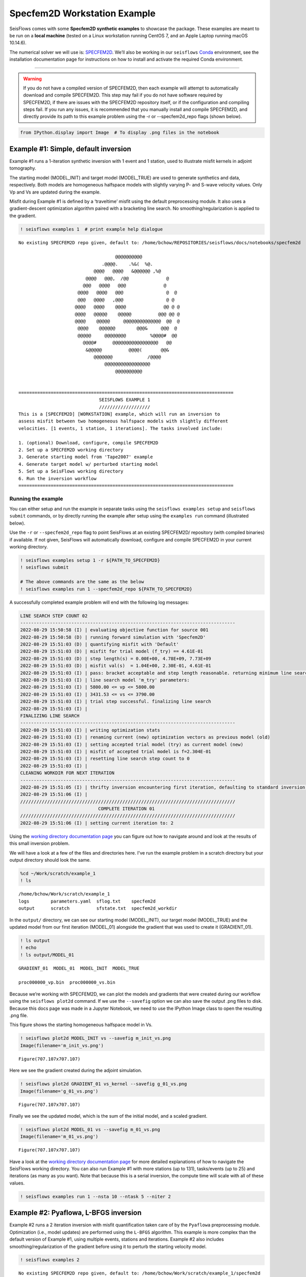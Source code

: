 Specfem2D Workstation Example
=============================

SeisFlows comes with some **Specfem2D synthetic examples** to showcase
the package. These examples are meant to be run on a **local machine**
(tested on a Linux workstation running CentOS 7, and an Apple Laptop
running macOS 10.14.6).

The numerical solver we will use is:
`SPECFEM2D <https://geodynamics.org/cig/software/specfem2d/>`__. We’ll
also be working in our ``seisflows``
`Conda <https://docs.conda.io/en/latest/>`__ environment, see the
installation documentation page for instructions on how to install and
activate the required Conda environment.

--------------

.. warning:: 
    If you do not have a compiled version of SPECFEM2D, then each example will attempt to automatically download and compile SPECFEM2D. This step may fail if you do not have software required by SPECFEM2D, if there are issues with the SPECFEM2D repository itself, or if the configuration and compiling steps fail. If you run any issues, it is recommended that you manually install and compile SPECFEM2D, and directly provide its path to this example problem using the -r or --specfem2d_repo flags (shown below).

.. code:: ipython3

    from IPython.display import Image  # To display .png files in the notebook

Example #1: Simple, default inversion
-------------------------------------

Example #1 runs a 1-iteration synthetic inversion with 1 event and 1
station, used to illustrate misfit kernels in adjoint tomography.

The starting model (MODEL_INIT) and target model (MODEL_TRUE) are used
to generate synthetics and data, respectively. Both models are
homogeneous halfspace models with slightly varying P- and S-wave
velocity values. Only Vp and Vs are updated during the example.

Misfit during Example #1 is defined by a ‘traveltime’ misfit using the
default preprocessing module. It also uses a gradient-descent
optimization algorithm paired with a bracketing line search. No
smoothing/regularization is applied to the gradient.

.. code:: ipython3

    ! seisflows examples 1  # print example help dialogue


.. parsed-literal::

    No existing SPECFEM2D repo given, default to: /home/bchow/REPOSITORIES/seisflows/docs/notebooks/specfem2d
    
                                        @@@@@@@@@@                        
                                   .@@@@.    .%&(  %@.          
                                @@@@   @@@@   &@@@@@@ ,%@       
                             @@@@   @@@,  /@@              @    
                            @@@   @@@@   @@@              @     
                          @@@@   @@@@   @@@                @  @ 
                          @@@   @@@@   ,@@@                @ @  
                         @@@@   @@@@    @@@@              @@ @ @
                         @@@@   @@@@@    @@@@@          @@@ @@ @
                         @@@@    @@@@@     @@@@@@@@@@@@@@  @@  @
                          @@@@    @@@@@@        @@@&     @@@  @ 
                          @@@@@     @@@@@@@@         %@@@@#  @@ 
                            @@@@#      @@@@@@@@@@@@@@@@@   @@   
                             &@@@@@          @@@@(       @@&    
                                @@@@@@@             /@@@@       
                                    @@@@@@@@@@@@@@@@@
                                        @@@@@@@@@@          
    
    
    ================================================================================
                                  SEISFLOWS EXAMPLE 1                               
                                  ///////////////////                               
    This is a [SPECFEM2D] [WORKSTATION] example, which will run an inversion to
    assess misfit between two homogeneous halfspace models with slightly different
    velocities. [1 events, 1 station, 1 iterations]. The tasks involved include:
    
    1. (optional) Download, configure, compile SPECFEM2D
    2. Set up a SPECFEM2D working directory
    3. Generate starting model from 'Tape2007' example
    4. Generate target model w/ perturbed starting model
    5. Set up a SeisFlows working directory
    6. Run the inversion workflow
    ================================================================================


Running the example
~~~~~~~~~~~~~~~~~~~

You can either setup and run the example in separate tasks using the
``seisflows examples setup`` and ``seisflows submit`` commands, or by
directly running the example after setup using the ``examples run``
command (illustrated below).

Use the ``-r`` or ``--specfem2d_repo`` flag to point SeisFlows at an
existing SPECFEM2D/ repository (with compiled binaries) if available. If
not given, SeisFlows will automatically download, configure and compile
SPECFEM2D in your current working directory.

.. code:: ipython3

    ! seisflows examples setup 1 -r ${PATH_TO_SPECFEM2D}
    ! seisflows submit
    
    # The above commands are the same as the below
    ! seisflows examples run 1 --specfem2d_repo ${PATH_TO_SPECFEM2D}

A successfully completed example problem will end with the following log
messages:

.. code:: bash

    LINE SEARCH STEP COUNT 02
    --------------------------------------------------------------------------------
    2022-08-29 15:50:58 (I) | evaluating objective function for source 001
    2022-08-29 15:50:58 (D) | running forward simulation with 'Specfem2D'
    2022-08-29 15:51:03 (D) | quantifying misfit with 'Default'
    2022-08-29 15:51:03 (D) | misfit for trial model (f_try) == 4.61E-01
    2022-08-29 15:51:03 (D) | step length(s) = 0.00E+00, 4.78E+09, 7.73E+09
    2022-08-29 15:51:03 (D) | misfit val(s)  = 1.04E+00, 2.30E-01, 4.61E-01
    2022-08-29 15:51:03 (I) | pass: bracket acceptable and step length reasonable. returning minimum line search misfit.
    2022-08-29 15:51:03 (I) | line search model 'm_try' parameters: 
    2022-08-29 15:51:03 (I) | 5800.00 <= vp <= 5800.00
    2022-08-29 15:51:03 (I) | 3431.53 <= vs <= 3790.00
    2022-08-29 15:51:03 (I) | trial step successful. finalizing line search
    2022-08-29 15:51:03 (I) | 
    FINALIZING LINE SEARCH
    --------------------------------------------------------------------------------
    2022-08-29 15:51:03 (I) | writing optimization stats
    2022-08-29 15:51:03 (I) | renaming current (new) optimization vectors as previous model (old)
    2022-08-29 15:51:03 (I) | setting accepted trial model (try) as current model (new)
    2022-08-29 15:51:03 (I) | misfit of accepted trial model is f=2.304E-01
    2022-08-29 15:51:03 (I) | resetting line search step count to 0
    2022-08-29 15:51:03 (I) | 
    CLEANING WORKDIR FOR NEXT ITERATION
    --------------------------------------------------------------------------------
    2022-08-29 15:51:05 (I) | thrifty inversion encountering first iteration, defaulting to standard inversion workflow
    2022-08-29 15:51:06 (I) | 
    ////////////////////////////////////////////////////////////////////////////////
                                 COMPLETE ITERATION 01                              
    ////////////////////////////////////////////////////////////////////////////////
    2022-08-29 15:51:06 (I) | setting current iteration to: 2


    
Using the `working directory documentation page <working_directory.html>`__ you can figure out how to navigate around and look at the results of this small inversion problem. 

We will have a look at a few of the files and directories here. I've run the example problem in a scratch directory but your output directory should look the same.

.. code:: ipython3

    %cd ~/Work/scratch/example_1
    ! ls


.. parsed-literal::

    /home/bchow/Work/scratch/example_1
    logs	parameters.yaml  sflog.txt    specfem2d
    output	scratch		 sfstate.txt  specfem2d_workdir


In the ``output/`` directory, we can see our starting model
(MODEL_INIT), our target model (MODEL_TRUE) and the updated model from
our first iteration (MODEL_01) alongside the gradient that was used to
create it (GRADIENT_01).

.. code:: ipython3

    ! ls output
    ! echo
    ! ls output/MODEL_01


.. parsed-literal::

    GRADIENT_01  MODEL_01  MODEL_INIT  MODEL_TRUE
    
    proc000000_vp.bin  proc000000_vs.bin


Because we’re working with SPECFEM2D, we can plot the models and
gradients that were created during our workflow using the
``seisflows plot2d`` command. If we use the ``--savefig`` option we can
also save the output .png files to disk. Because this docs page was made
in a Jupyter Notebook, we need to use the IPython Image class to open
the resulting .png file.

This figure shows the starting homogeneous halfspace model in Vs.

.. code:: ipython3

    ! seisflows plot2d MODEL_INIT vs --savefig m_init_vs.png
    Image(filename='m_init_vs.png') 


.. parsed-literal::

    Figure(707.107x707.107)




.. image:: images/specfem2d_example_files/specfem2d_example_13_1.png



Here we see the gradient created during the adjoint simulation.

.. code:: ipython3

    ! seisflows plot2d GRADIENT_01 vs_kernel --savefig g_01_vs.png
    Image(filename='g_01_vs.png') 


.. parsed-literal::

    Figure(707.107x707.107)




.. image:: images/specfem2d_example_files/specfem2d_example_15_1.png



Finally we see the updated model, which is the sum of the initial model,
and a scaled gradient.

.. code:: ipython3

    ! seisflows plot2d MODEL_01 vs --savefig m_01_vs.png
    Image(filename='m_01_vs.png') 


.. parsed-literal::

    Figure(707.107x707.107)




.. image:: images/specfem2d_example_files/specfem2d_example_17_1.png



Have a look at the `working directory documentation page <working_directory.html>`__ for more detailed explanations of how to navigate the SeisFlows working directory. You can also run Example \#1 with more stations (up to 131), tasks/events (up to 25) and iterations (as many as you want). Note that because this is a serial inversion, the compute time will scale with all of these values.

.. code:: ipython3

    ! seisflows examples run 1 --nsta 10 --ntask 5 --niter 2

Example #2: Pyaflowa, L-BFGS inversion
--------------------------------------

Example #2 runs a 2 iteration inversion with misfit quantification taken
care of by the ``Pyaflowa`` preprocessing module. Optimization (i.e.,
model updates) are performed using the ``L-BFGS`` algorithm. This
example is more complex than the default version of Example #1, using
multiple events, stations and iterations. Example #2 also includes
smoothing/regularization of the gradient before using it to perturb the
starting velocity model.

.. code:: ipython3

    ! seisflows examples 2


.. parsed-literal::

    No existing SPECFEM2D repo given, default to: /home/bchow/Work/scratch/example_1/specfem2d
    
                                        @@@@@@@@@@                        
                                   .@@@@.    .%&(  %@.          
                                @@@@   @@@@   &@@@@@@ ,%@       
                             @@@@   @@@,  /@@              @    
                            @@@   @@@@   @@@              @     
                          @@@@   @@@@   @@@                @  @ 
                          @@@   @@@@   ,@@@                @ @  
                         @@@@   @@@@    @@@@              @@ @ @
                         @@@@   @@@@@    @@@@@          @@@ @@ @
                         @@@@    @@@@@     @@@@@@@@@@@@@@  @@  @
                          @@@@    @@@@@@        @@@&     @@@  @ 
                          @@@@@     @@@@@@@@         %@@@@#  @@ 
                            @@@@#      @@@@@@@@@@@@@@@@@   @@   
                             &@@@@@          @@@@(       @@&    
                                @@@@@@@             /@@@@       
                                    @@@@@@@@@@@@@@@@@
                                        @@@@@@@@@@          
    
    
    ================================================================================
                                  SEISFLOWS EXAMPLE 2                               
                                  ///////////////////                               
    This is a [SPECFEM2D] [WORKSTATION] example, which will run an inversion to
    assess misfit between a starting homogeneous halfspace model and a target
    checkerboard model. This example problem uses the [PYAFLOWA] preprocessing
    module and the [LBFGS] optimization algorithm. [4 events, 32 stations, 2
    iterations]. The tasks involved include:
    
    1. (optional) Download, configure, compile SPECFEM2D
    2. Set up a SPECFEM2D working directory
    3. Generate starting model from 'Tape2007' example
    4. Generate target model w/ perturbed starting model
    5. Set up a SeisFlows working directory
    6. Run the inversion workflow
    ================================================================================


You can run the example with the same command as shown for Example 1:

.. code:: ipython3

    ! seisflows examples run 2 -r ${PATH_TO_SPECFEM2D}

Succesful completion of the example problem will end with the following log message

.. code:: bash

        LINE SEARCH STEP COUNT 01
    --------------------------------------------------------------------------------
    2022-08-29 18:07:14 (I) | evaluating objective function for source 001
    2022-08-29 18:07:14 (D) | running forward simulation with 'Specfem2D'
    2022-08-29 18:07:20 (D) | quantifying misfit with 'Pyaflowa'
    2022-08-29 18:07:29 (I) | evaluating objective function for source 002
    2022-08-29 18:07:29 (D) | running forward simulation with 'Specfem2D'
    2022-08-29 18:07:35 (D) | quantifying misfit with 'Pyaflowa'
    2022-08-29 18:07:43 (I) | evaluating objective function for source 003
    2022-08-29 18:07:43 (D) | running forward simulation with 'Specfem2D'
    2022-08-29 18:07:49 (D) | quantifying misfit with 'Pyaflowa'
    2022-08-29 18:07:58 (I) | evaluating objective function for source 004
    2022-08-29 18:07:58 (D) | running forward simulation with 'Specfem2D'
    2022-08-29 18:08:04 (D) | quantifying misfit with 'Pyaflowa'
    2022-08-29 18:08:13 (D) | misfit for trial model (f_try) == 4.73E-03
    2022-08-29 18:08:13 (D) | step length(s) = 0.00E+00, 1.00E+00
    2022-08-29 18:08:13 (D) | misfit val(s)  = 5.30E-02, 4.73E-03
    2022-08-29 18:08:13 (I) | pass: misfit decreased, line search successful w/ alpha=1.0
    2022-08-29 18:08:13 (I) | line search model 'm_try' parameters: 
    2022-08-29 18:08:13 (I) | 5800.00 <= vp <= 5800.00
    2022-08-29 18:08:13 (I) | 3193.01 <= vs <= 3821.37
    2022-08-29 18:08:13 (I) | trial step successful. finalizing line search
    2022-08-29 18:08:13 (I) | 
    FINALIZING LINE SEARCH
    --------------------------------------------------------------------------------
    2022-08-29 18:08:13 (I) | writing optimization stats
    2022-08-29 18:08:13 (I) | renaming current (new) optimization vectors as previous model (old)
    2022-08-29 18:08:13 (I) | setting accepted trial model (try) as current model (new)
    2022-08-29 18:08:13 (I) | misfit of accepted trial model is f=4.727E-03
    2022-08-29 18:08:13 (I) | resetting line search step count to 0
    2022-08-29 18:08:13 (I) | 
    CLEANING WORKDIR FOR NEXT ITERATION
    --------------------------------------------------------------------------------
    2022-08-29 18:08:15 (I) | thrifty inversion encountering final iteration, defaulting to inversion workflow
    2022-08-29 18:08:21 (I) | 
    ////////////////////////////////////////////////////////////////////////////////
                                 COMPLETE ITERATION 02                              
    ////////////////////////////////////////////////////////////////////////////////
    2022-08-29 18:08:21 (I) | setting current iteration to: 3


As with Example \#1, we can look at the output gradients and models to visualize how the inversion performed.

.. code:: ipython3

    %cd ~/Work/scratch/example_2
    ! ls


.. parsed-literal::

    /home/bchow/Work/scratch/example_2
    logs	parameters.yaml  sflog.txt    specfem2d
    output	scratch		 sfstate.txt  specfem2d_workdir


.. code:: ipython3

    ! seisflows plot2d  # to check what models/gradients/kernels are avilable for plotting


.. parsed-literal::

                                         PLOT2D                                     
                                         //////                                     
    Available models/gradients/kernels
    
    GRADIENT_01
    GRADIENT_02
    MODEL_01
    MODEL_02
    MODEL_INIT
    MODEL_TRUE


The starting model is a homogeneous halfspace but for Example #2 the
target model is a checkerboard.

.. code:: ipython3

    ! seisflows plot2d MODEL_TRUE vs --savefig m_true_vs.png
    Image(filename='m_true_vs.png') 


.. parsed-literal::

    Figure(707.107x707.107)




.. image:: images/specfem2d_example_files/specfem2d_example_28_1.png



In the following gradient Vs kernel, we can see how the 5km x 5km
smoothing blurs away some of the detail of the raw graident. The blue
colors here suggest that the initial model needs to be sped up to best
fit waveforms (and vice versa, red colors suggest slowing down the
initial model).

.. code:: ipython3

    ! seisflows plot2d GRADIENT_01 vs_kernel --savefig g_01_vs.png
    Image(filename='g_01_vs.png') 


.. parsed-literal::

    Figure(707.107x707.107)




.. image:: images/specfem2d_example_files/specfem2d_example_30_1.png



.. code:: ipython3

    ! seisflows plot2d MODEL_02 vs --savefig m_02_vs.png
    Image(filename='m_02_vs.png') 


.. parsed-literal::

    Figure(707.107x707.107)




.. image:: images/specfem2d_example_files/specfem2d_example_31_1.png


